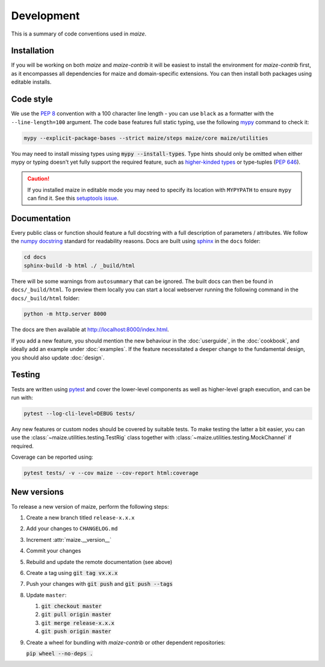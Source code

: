Development
===========
This is a summary of code conventions used in *maize*.

Installation
------------
If you will be working on both *maize* and *maize-contrib* it will be easiest to install the environment for *maize-contrib* first, as it encompasses all dependencies for maize and domain-specific extensions. You can then install both packages using editable installs.

Code style
----------
We use the :pep:`8` convention with a 100 character line length - you can use ``black`` as a formatter with the ``--line-length=100`` argument. The code base features full static typing, use the following `mypy <https://mypy.readthedocs.io/en/stable/>`_ command to check it:

.. code-block:: shell

   mypy --explicit-package-bases --strict maize/steps maize/core maize/utilities

You may need to install missing types using :code:`mypy --install-types`. Type hints should only be omitted when either mypy or typing doesn't yet fully support the required feature, such as `higher-kinded types <https://github.com/python/typing/issues/548>`_ or type-tuples (:pep:`646`).

.. caution::
   If you installed maize in editable mode you may need to specify its location with ``MYPYPATH`` to ensure ``mypy`` can find it. See this `setuptools issue <https://github.com/pypa/setuptools/issues/3518>`_.

Documentation
-------------
Every public class or function should feature a full docstring with a full description of parameters / attributes. We follow the `numpy docstring <https://numpydoc.readthedocs.io/en/latest/format.html>`_ standard for readability reasons. Docs are built using `sphinx <https://www.sphinx-doc.org/en/master/>`_ in the ``docs`` folder:

.. code-block:: shell
   
   cd docs
   sphinx-build -b html ./ _build/html

There will be some warnings from ``autosummary`` that can be ignored. The built docs can then be found in ``docs/_build/html``. To preview them locally you can start a local webserver running the following command in the ``docs/_build/html`` folder:

.. code-block:: shell

   python -m http.server 8000

The docs are then available at `<http://localhost:8000/index.html>`_.

If you add a new feature, you should mention the new behaviour in the :doc:`userguide`, in the :doc:`cookbook`, and ideally add an example under :doc:`examples`. If the feature necessitated a deeper change to the fundamental design, you should also update :doc:`design`.

Testing
-------
Tests are written using `pytest <https://docs.pytest.org/en/7.2.x/contents.html>`_ and cover the lower-level components as well as higher-level graph execution, and can be run with:

.. code-block:: shell

   pytest --log-cli-level=DEBUG tests/

Any new features or custom nodes should be covered by suitable tests. To make testing the latter a bit easier, you can use the :class:`~maize.utilities.testing.TestRig` class together with :class:`~maize.utilities.testing.MockChannel` if required.

Coverage can be reported using:

.. code-block:: shell

   pytest tests/ -v --cov maize --cov-report html:coverage

New versions
------------
To release a new version of maize, perform the following steps:

1. Create a new branch titled ``release-x.x.x``
2. Add your changes to ``CHANGELOG.md``
3. Increment :attr:`maize.__version__`
4. Commit your changes
5. Rebuild and update the remote documentation (see above)
6. Create a tag using :code:`git tag vx.x.x`
7. Push your changes with :code:`git push` and :code:`git push --tags`
8. Update ``master``:

   1. :code:`git checkout master`
   2. :code:`git pull origin master`
   3. :code:`git merge release-x.x.x`
   4. :code:`git push origin master`

9. Create a wheel for bundling with *maize-contrib* or other dependent repositories:

   :code:`pip wheel --no-deps .`
